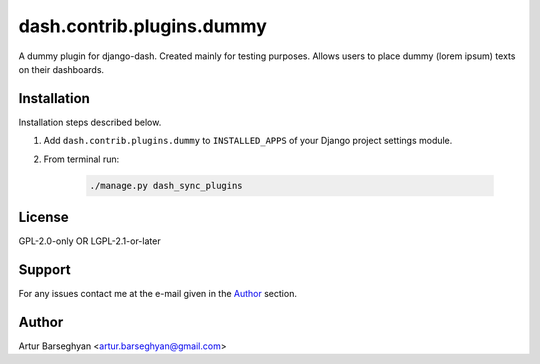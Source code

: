 ==========================
dash.contrib.plugins.dummy
==========================
A dummy plugin for django-dash. Created mainly for testing purposes. Allows
users to place dummy (lorem ipsum) texts on their dashboards.

Installation
============
Installation steps described below.

#) Add ``dash.contrib.plugins.dummy`` to ``INSTALLED_APPS`` of your Django
   project settings module.

#) From terminal run:

    .. code-block:: sh

        ./manage.py dash_sync_plugins

License
=======
GPL-2.0-only OR LGPL-2.1-or-later

Support
=======
For any issues contact me at the e-mail given in the `Author`_ section.

Author
======
Artur Barseghyan <artur.barseghyan@gmail.com>

